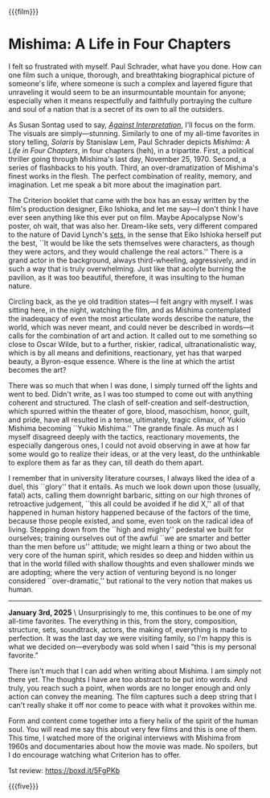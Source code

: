 {{{film}}}
#+date: 21; 12024 H.E. 2300
* Mishima: A Life in Four Chapters
I felt so frustrated with myself. Paul Schrader, what have you done. How can one
film such a unique, thorough, and breathtaking biographical picture of someone's
life, where someone is such a complex and layered figure that unraveling it
would seem to be an insurmountable mountain for anyone; especially when it means
respectfully and faithfully portraying the culture and soul of a nation that is
a secret of its own to all the outsiders.

As Susan Sontag used to say, [[https://sandyuraz.com/blogs/against-interpretation/][/Against Interpretation/]], I'll focus on the form. The
visuals are simply—stunning. Similarly to one of my all-time favorites in story
telling, /Solaris/ by Stanislaw Lem, Paul Schrader depicts /Mishima: A Life in Four
Chapters/, in four chapters (heh), in a tripartite. First, a political thriller
going through Mishima's last day, November 25, 1970. Second, a series of
flashbacks to his youth. Third, an over-dramatization of Mishima's finest works
in the flesh. The perfect combination of reality, memory, and imagination. Let
me speak a bit more about the imagination part.

The Criterion booklet that came with the box has an essay written by the film's
production designer, Eiko Ishioka, and let me say—I don't think I have ever seen
anything like this ever put on film. Maybe Apocalypse Now's poster, oh wait,
that was also her. Dream-like sets, very different compared to the nature of
David Lynch's [[https://sandyuraz.com/drama/blue-velvet/][sets]], in the sense that Eiko Ishioka herself put the best, ``It
would be like the sets themselves were characters, as though they were actors,
and they would challenge the real actors.'' There is a grand actor in the
background, always third-wheeling, aggressively, and in such a way that is truly
overwhelming. Just like that acolyte burning the pavilion, as it was too
beautiful, therefore, it was insulting to the human nature.

Circling back, as the ye old tradition states—I felt angry with myself. I was
sitting here, in the night, watching the film, and as Mishima contemplated the
inadequacy of even the most articulate words describe the nature, the world,
which was never meant, and could never be described in words—it calls for the
combination of art and action. It called out to me something so close to Oscar
Wilde, but to a further, riskier, radical, ultranationalistic way, which is by
all means and definitions, reactionary, yet has that warped beauty, a
Byron-esque essence. Where is the line at which the artist becomes the art?

There was so much that when I was done, I simply turned off the lights and went
to bed. Didn't write, as I was too stumped to come out with anything coherent
and structured. The clash of self-creation and self-destruction, which spurred
within the theater of gore, blood, masochism, honor, guilt, and pride, have all
resulted in a tense, ultimately, tragic climax, of Yukio Mishima becoming ``Yukio
Mishima.'' The grande finale. As much as I myself disagreed deeply with the
tactics, reactionary movements, the especially dangerous ones, I could not avoid
observing in awe at how far some would go to realize their ideas, or at the very
least, do the unthinkable to explore them as far as they can, till death do them
apart.

I remember that in university literature courses, I always liked the idea of a
duel, this ``glory'' that it entails. As much we look down upon those (usually,
fatal) acts, calling them downright barbaric, sitting on our high thrones of
retroactive judgement, ``this all could be avoided if he did X,'' all of that
happened in human history happened because of the factors of the time, because
those people existed, and some, even took on the radical idea of
living. Stepping down from the ``high and mighty'' pedestal we built for
ourselves; training ourselves out of the awful ``we are smarter and better than
the men before us'' attitude; we might learn a thing or two about the very core
of the human spirit, which resides so deep and hidden within us that in the
world filled with shallow thoughts and even shallower minds we are adopting;
where the very action of venturing beyond is no longer considered
``over-dramatic,'' but rational to the very notion that makes us human.

-----

*January 3rd, 2025* \
Unsurprisingly to me, this continues to be one of my all-time favorites. The
everything in this, from the story, composition, structure, sets, soundtrack,
actors, the making of, everything is made to perfection. It was the last day we
were visiting family, so I'm happy this is what we decided on—everybody was sold
when I said "this is my personal favorite."

There isn't much that I can add when writing about Mishima. I am simply not
there yet. The thoughts I have are too abstract to be put into words. And truly,
you reach such a point, when words are no longer enough and only action can
convey the meaning. The film captures such a deep string that I can't really
shake it off nor come to peace with what it provokes within me.

Form and content come together into a fiery helix of the spirit of the human
soul. You will read me say this about very few films and this is one of
them. This time, I watched more of the original interviews with Mishima from
1960s and documentaries about how the movie was made. No spoilers, but I do
encourage watching what Criterion has to offer.

1st review: [[https://boxd.it/5FgPKb][https://boxd.it/5FgPKb]]

{{{five}}}

